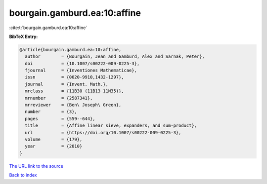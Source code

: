 bourgain.gamburd.ea:10:affine
=============================

:cite:t:`bourgain.gamburd.ea:10:affine`

**BibTeX Entry:**

.. code-block:: bibtex

   @article{bourgain.gamburd.ea:10:affine,
     author        = {Bourgain, Jean and Gamburd, Alex and Sarnak, Peter},
     doi           = {10.1007/s00222-009-0225-3},
     fjournal      = {Inventiones Mathematicae},
     issn          = {0020-9910,1432-1297},
     journal       = {Invent. Math.},
     mrclass       = {11B30 (11B13 11N35)},
     mrnumber      = {2587341},
     mrreviewer    = {Ben\ Joseph\ Green},
     number        = {3},
     pages         = {559--644},
     title         = {Affine linear sieve, expanders, and sum-product},
     url           = {https://doi.org/10.1007/s00222-009-0225-3},
     volume        = {179},
     year          = {2010}
   }

`The URL link to the source <https://doi.org/10.1007/s00222-009-0225-3>`__


`Back to index <../By-Cite-Keys.html>`__
